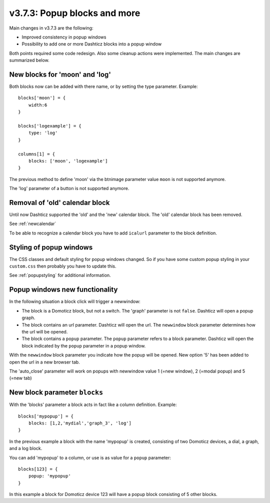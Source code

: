 .. _v373:

v3.7.3: Popup blocks and more
===================================================

.. note: Make a backup of the files in the custom folder when updating!

Main changes in v3.7.3 are the following:

* Improved consistency in popup windows
* Possibility to add one or more Dashticz blocks into a popup window

Both points required some code redesign. Also some cleanup actions were implemented. The main changes are summarized below.

New blocks for 'moon' and 'log'
-------------------------------

Both blocks now can be added with there name, or by setting the type parameter. Example::

    blocks['moon'] = {
        width:6
    }

    blocks['logexample'] = {
        type: 'log'
    }

    columns[1] = {
        blocks: ['moon', 'logexample']
    }

The previous method to define 'moon' via the btnimage parameter value ``moon`` is not supported anymore.

The 'log' parameter of a button is not supported anymore.

Removal of 'old' calendar block
-------------------------------

Until now Dashticz supported the 'old' and the 'new' calendar block. The 'old' calendar block has been removed.

See :ref:`newcalendar`

To be able to recognize a calendar block you have to add ``icalurl`` parameter to the block definition.

Styling of popup windows
------------------------

The CSS classes and default styling for popup windows changed.
So if you have some custom popup styling in your ``custom.css`` then probably you have to update this.

See :ref:`popupstyling` for additional information.

Popup windows new functionality
-------------------------------

In the following situation a block click will trigger a newwindow:

* The block is a Domoticz block, but not a switch. The 'graph' parameter is not ``false``. Dashticz will open a popup graph.
* The block contains an url parameter. Dashticz will open the url. The ``newwindow`` block parameter determines how the url will be opened.
* The block contains a ``popup`` parameter. The ``popup`` parameter refers to a block parameter. Dashticz will open the block indicated by the ``popup`` parameter in a popup window.

With the ``newwindow`` block parameter you indicate how the popup will be opened. New option '5' has been added to open the url in a new browser tab.

The 'auto_close' parameter will work on popups with newwindow value 1 (=new window), 2 (=modal popup) and 5 (=new tab)

New block parameter ``blocks``
------------------------------

With the 'blocks' parameter a block acts in fact like a column definition. Example::

    blocks['mypopup'] = {
        blocks: [1,2,'mydial','graph_3', 'log']
    }

In the previous example a block with the name 'mypopup' is created, consisting of two Domoticz devices, a dial, a graph, and a log block.

You can add 'mypopup' to a column, or use is as value for a ``popup`` parameter::

    blocks[123] = {
        popup: 'mypopup'
    }

In this example a block for Domoticz device 123 will have a popup block consisting of 5 other blocks.
